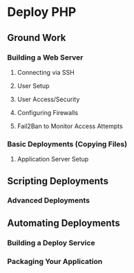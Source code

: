 * Deploy PHP

** Ground Work

*** Building a Web Server

**** Connecting via SSH

**** User Setup

**** User Access/Security

**** Configuring Firewalls

**** Fail2Ban to Monitor Access Attempts

*** Basic Deployments (Copying Files)

**** Application Server Setup

** Scripting Deployments

*** Advanced Deployments

** Automating Deployments

*** Building a Deploy Service

*** Packaging Your Application
